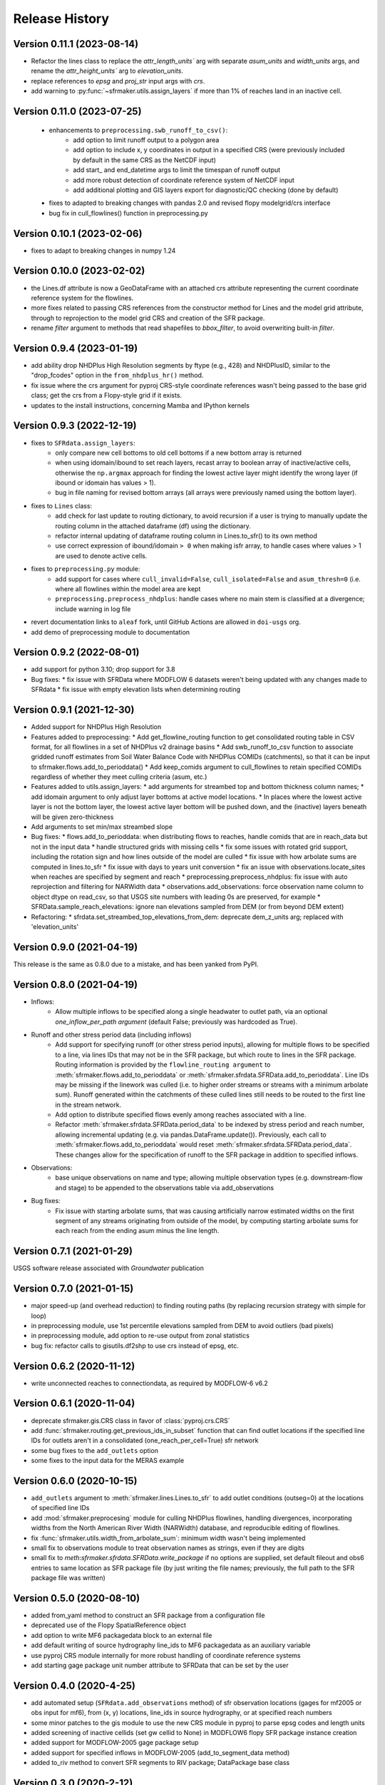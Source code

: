 ===============
Release History
===============

Version 0.11.1 (2023-08-14)
---------------------------
* Refactor the lines class to replace the `attr_length_units`` arg with separate `asum_units` and `width_units` args, and rename the `attr_height_units`` arg to `elevation_units`.
* replace references to `epsg` and `proj_str` input args with `crs`.
* add warning to :py:func:`~sfrmaker.utils.assign_layers` if more than 1% of reaches land in an inactive cell.

Version 0.11.0 (2023-07-25)
---------------------------
 * enhancements to ``preprocessing.swb_runoff_to_csv()``:
    * add option to limit runoff output to a polygon area
    * add option to include x, y coordinates in output in a specified CRS (were previously included by default in the same CRS as the NetCDF input)
    * add start\_ and end_datetime args to limit the timespan of runoff output
    * add more robust detection of coordinate reference system of NetCDF input
    * add additional plotting and GIS layers export for diagnostic/QC checking (done by default)
 * fixes to adapted to breaking changes with pandas 2.0 and revised flopy modelgrid/crs interface
 * bug fix in cull_flowlines() function in preprocessing.py

Version 0.10.1 (2023-02-06)
---------------------------
* fixes to adapt to breaking changes in numpy 1.24

Version 0.10.0 (2023-02-02)
---------------------------
* the Lines.df attribute is now a GeoDataFrame with an attached crs attribute representing the current coordinate reference system for the flowlines.
* more fixes related to passing CRS references from the constructor method for Lines and the model grid attribute, through to reprojection to the model grid CRS and creation of the SFR package.
* rename `filter` argument to methods that read shapefiles to `bbox_filter`, to avoid overwriting built-in `filter`.

Version 0.9.4 (2023-01-19)
--------------------------
* add ability drop NHDPlus High Resolution segments by ftype (e.g., 428) and NHDPlusID, similar to the "drop_fcodes" option in the ``from_nhdplus_hr()`` method.
* fix issue where the crs argument for pyproj CRS-style coordinate references wasn't being passed to the base grid class; get the crs from a Flopy-style grid if it exists.
* updates to the install instructions, concerning Mamba and IPython kernels

Version 0.9.3 (2022-12-19)
--------------------------
* fixes to ``SFRdata.assign_layers``:
    * only compare new cell bottoms to old cell bottoms if a new bottom array is returned
    * when using idomain/ibound to set reach layers, recast array to boolean array of inactive/active cells, otherwise the ``np.argmax`` approach for finding the lowest active layer might identify the wrong layer (if ibound or idomain has values > 1). 
    * bug in file naming for revised bottom arrays (all arrays were previously named using the bottom layer).
* fixes to ``Lines`` class: 
    * add check for last update to routing dictionary, to avoid recursion if a user is trying to manually update the routing column in the attached dataframe (df) using the dictionary.
    * refactor internal updating of dataframe routing column in Lines.to_sfr() to its own method
    * use correct expression of ibound/idomain ``> 0`` when making isfr array, to handle cases where values > 1 are used to denote active cells.
* fixes to ``preprocessing.py`` module:
    * add support for cases where ``cull_invalid=False``, ``cull_isolated=False`` and ``asum_thresh=0`` (i.e. where all flowlines within the model area are kept
    * ``preprocessing.preprocess_nhdplus``: handle cases where no main stem is classified at a divergence; include warning in log file
* revert documentation links to ``aleaf`` fork, until GitHub Actions are allowed in ``doi-usgs`` org.
* add demo of preprocessing module to documentation

Version 0.9.2 (2022-08-01)
--------------------------
* add support for python 3.10; drop support for 3.8
* Bug fixes:
  * fix issue with SFRData where MODFLOW 6 datasets weren't being updated with any changes made to SFRdata
  * fix issue with empty elevation lists when determining routing


Version 0.9.1 (2021-12-30)
--------------------------
* Added support for NHDPlus High Resolution
* Features added to preprocessing:
  * Add get_flowline_routing function to get consolidated routing table in CSV format, for all flowlines in a set of NHDPlus v2 drainage basins
  * Add swb_runoff_to_csv function to associate gridded runoff estimates from Soil Water Balance Code with NHDPlus COMIDs (catchments), so that it can be input to sfrmaker.flows.add_to_perioddata()
  * Add keep_comids argument to cull_flowlines to retain specified COMIDs regardless of whether they meet culling criteria (asum, etc.)
* Features added to utils.assign_layers:
  * add arguments for streambed top and bottom thickness column names; 
  * add idomain argument to only adjust layer bottoms at active model locations. 
  * In places where the lowest active layer is not the bottom layer, the lowest active layer bottom will be pushed down, and the (inactive) layers beneath will be given zero-thickness
* Add arguments to set min/max streambed slope
* Bug fixes:
  * flows.add_to_perioddata: when distributing flows to reaches, handle comids that are in reach_data but not in the input data
  * handle structured grids with missing cells
  * fix some issues with rotated grid support, including the rotation sign and how lines outside of the model are culled
  * fix issue with how arbolate sums are computed in lines.to_sfr
  * fix issue with days to years unit conversion
  * fix an issue with observations.locate_sites when reaches are specified by segment and reach
  * preprocessing.preprocess_nhdplus: fix issue with auto reprojection and filtering for NARWidth data
  * observations.add_observations: force observation name column to object dtype on read_csv, so that USGS site numbers with leading 0s are preserved, for example
  * SFRData.sample_reach_elevations: ignore nan elevations sampled from DEM (or from beyond DEM extent)
* Refactoring:
  * sfrdata.set_streambed_top_elevations_from_dem: deprecate dem_z_units arg; replaced with 'elevation_units'

Version 0.9.0 (2021-04-19)
--------------------------
This release is the same as 0.8.0 due to a mistake, and has been yanked from PyPI.

Version 0.8.0 (2021-04-19)
--------------------------
* Inflows: 
    * Allow multiple inflows to be specified along a single headwater to outlet path, via an optional *one_inflow_per_path argument* (default False; previously was hardcoded as True).
* Runoff and other stress period data (including inflows)
    * Add support for specifying runoff (or other stress period inputs), allowing for multiple flows to be specified to a line, via lines IDs that may not be in the SFR package, but which route to lines in the SFR package. Routing information is provided by the ``flowline_routing argument`` to :meth:`sfrmaker.flows.add_to_perioddata` or :meth:`sfrmaker.sfrdata.SFRData.add_to_perioddata`. Line IDs may be missing if the linework was culled (i.e. to higher order streams or streams with a minimum arbolate sum). Runoff generated within the catchments of these culled lines still needs to be routed to the first line in the stream network.
    * Add option to distribute specified flows evenly among reaches associated with a line.
    * Refactor :meth:`sfrmaker.sfrdata.SFRData.period_data` to be indexed by stress period and reach number, allowing incremental updating (e.g. via pandas.DataFrame.update()). Previously, each call to :meth:`sfrmaker.flows.add_to_perioddata` would reset :meth:`sfrmaker.sfrdata.SFRData.period_data`. These changes allow for the specification of runoff to the SFR package in addition to specified inflows.
* Observations: 
    * base unique observations on name and type; allowing multiple observation types (e.g. downstream-flow and stage) to be appended to the observations table via add_observations
* Bug fixes:
    * Fix issue with starting arbolate sums, that was causing artificially narrow estimated widths on the first segment of any streams originating from outside of the model, by computing starting arbolate sums for each reach from the ending asum minus the line length.

Version 0.7.1 (2021-01-29)
--------------------------
USGS software release associated with `Groundwater` publication

Version 0.7.0 (2021-01-15)
--------------------------
* major speed-up (and overhead reduction) to finding routing paths (by replacing recursion strategy with simple for loop)
* in preprocessing module, use 1st percentile elevations sampled from DEM to avoid outliers (bad pixels)
* in preprocessing module, add option to re-use output from zonal statistics
* bug fix: refactor calls to gisutils.df2shp to use crs instead of epsg, etc.

Version 0.6.2 (2020-11-12)
--------------------------
* write unconnected reaches to connectiondata, as required by MODFLOW-6 v6.2

Version 0.6.1 (2020-11-04)
--------------------------
* deprecate sfrmaker.gis.CRS class in favor of :class:`pyproj.crs.CRS`
* add :func:`sfrmaker.routing.get_previous_ids_in_subset` function that can find outlet locations if the specified line IDs for outlets aren't in a consolidated (one_reach_per_cell=True) sfr network
* some bug fixes to the ``add_outlets`` option
* some fixes to the input data for the MERAS example

Version 0.6.0 (2020-10-15)
--------------------------
* ``add_outlets`` argument to :meth:`sfrmaker.lines.Lines.to_sfr` to add outlet conditions (outseg=0) at the locations of specified line IDs
* add :mod:`sfrmaker.preprocesing` module for culling NHDPlus flowlines, handling divergences, incorporating widths from the North American River Width (NARWidth) database, and reproducible editing of flowlines.
* fix :func:`sfrmaker.utils.width_from_arbolate_sum`: minimum width wasn't being implemented
* small fix to observations module to treat observation names as strings, even if they are digits
* small fix to `meth`:`sfrmaker.sfrdata.SFRData.write_package` if no options are supplied, set default fileout and obs6 entries to same location as SFR package file (by just writing the file names; previously, the full path to the SFR package file was written)

Version 0.5.0 (2020-08-10)
--------------------------
* added from_yaml method to construct an SFR package from a configuration file
* deprecated use of the Flopy SpatialReference object
* add option to write MF6 packagedata block to an external file
* add default writing of source hydrography line_ids to MF6 packagedata as an auxiliary variable
* use pyproj CRS module internally for more robust handling of coordinate reference systems
* add starting gage package unit number attribute to SFRData that can be set by the user

Version 0.4.0 (2020-4-25)
--------------------------
* add automated setup (``SFRdata.add_observations`` method) of sfr observation locations (gages for mf2005 or obs input for mf6), from (x, y) locations, line_ids in source hydrography, or at specified reach numbers
* some minor patches to the gis module to use the new CRS module in pyproj to parse epsg codes and length units
* added screening of inactive cellids (set gw cellid to None) in MODFLOW6 flopy SFR package instance creation
* added support for MODFLOW-2005 gage package setup
* added support for specified inflows in MODFLOW-2005 (add_to_segment_data method)
* added to_riv method to convert SFR segments to RIV package; DataPackage base class

Version 0.3.0 (2020-2-12)
--------------------------
* replace FloPy SpatialReference with support for FloPy modelgrid
* updated modflow-6 execs to v 6.1
* minor big fixes/improvements to get_upsegs function in routing module

Version 0.2.1 (2019-12-12)
--------------------------
* fixed bug that was causing cases with only one (intersected stream) segment to fail

Version 0.2.0 (2019-12-08)
--------------------------
* added support for MODFLOW6 observation setup
* added support for specified inflows in MODFLOW6
* added get_inflow_locations_from_parent_model to get specified stream inflow values from a parent model
* bug fixes related to MODFLOW6 support

Version 0.1 Initial release (2019-07-12)
----------------------------------------
* see prior GitHub commits for "prehistory" of the project dating back to ArcPy scripts in 2013
